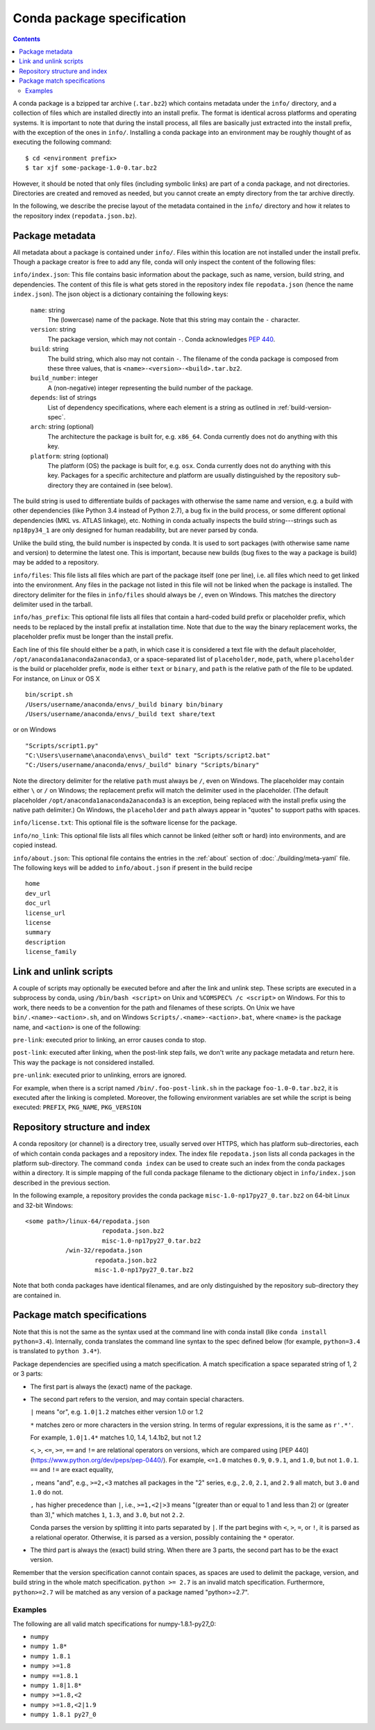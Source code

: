 Conda package specification
===========================

.. contents::

A conda package is a bzipped tar archive (``.tar.bz2``) which contains
metadata under the ``info/`` directory, and a collection of files which are
installed directly into an install prefix.  The format is identical across
platforms and operating systems.  It is important to note that during the
install process, all files are basically just extracted into the install
prefix, with the exception of the ones in ``info/``.  Installing a conda
package into an environment may be roughly thought of as executing the
following command::

   $ cd <environment prefix>
   $ tar xjf some-package-1.0-0.tar.bz2

However, it should be noted that only files (including symbolic
links) are part of a conda package, and not directories.  Directories
are created and removed as needed, but you cannot create an empty directory
from the tar archive directly.

In the following, we describe the precise layout of the metadata contained in
the ``info/`` directory and how it relates to the repository index
(``repodata.json.bz``).

.. _package_metadata:

Package metadata
----------------

All metadata about a package is contained under ``info/``.  Files within this location are not installed under the install prefix. Though a package creator is free to add any file, conda will only inspect the content of the following files:

``info/index.json``: This file contains basic information about the package,
such as name, version, build string, and dependencies.  The content of this
file is what gets stored in the repository index file ``repodata.json`` (hence
the name ``index.json``).  The json object is a dictionary containing the
following keys:

   ``name``: string
      The (lowercase) name of the package.  Note that this string
      may contain the ``-`` character.

   ``version``: string
      The package version, which may not contain ``-``.
      Conda acknowledges `PEP 440 <https://www.python.org/dev/peps/pep-0440/>`_.

   ``build``: string
      The build string, which also may not contain ``-``.
      The filename of the conda package is composed from these
      three values, that is ``<name>-<version>-<build>.tar.bz2``.

   ``build_number``: integer
      A (non-negative) integer representing the build
      number of the package.

   ``depends``: list of strings
      List of dependency specifications, where each element is a string
      as outlined in :ref:`build-version-spec`.

   ``arch``: string (optional)
      The architecture the package is built for, e.g. ``x86_64``.
      Conda currently does not do anything with this key.

   ``platform``: string (optional)
      The platform (OS) the package is built for, e.g. ``osx``.
      Conda currently does not do anything with this key.  Packages for a
      specific architecture and platform are usually distinguished by the
      repository sub-directory they are contained in (see below).

The build string is used to differentiate builds of packages with otherwise
the same name and version, e.g. a build with other dependencies (like Python
3.4 instead of Python 2.7), a bug fix in the build process, or some different
optional dependencies (MKL vs. ATLAS linkage), etc.  Nothing in conda actually
inspects the build string---strings such as ``np18py34_1`` are only
designed for human readability, but are never parsed by conda.

Unlike the build sting, the build number is inspected by conda.
It is used to sort packages (with otherwise same name and version) to
determine the latest one.
This is important, because new builds (bug fixes to the way a package is
build) may be added to a repository.

``info/files``: This file lists all files which are part of the package
itself (one per line), i.e. all files which need to get linked into the
environment.  Any files in the package not listed in this file will not be
linked when the package is installed.  The directory delimiter for the files
in ``info/files`` should always be ``/``, even on Windows.  This matches the
directory delimiter used in the tarball.

``info/has_prefix``: This optional file lists all files that contain a
hard-coded build prefix or placeholder prefix, which needs to be replaced by
the install prefix at installation time. Note that due to the way the binary
replacement works, the placeholder prefix must be longer than the install
prefix.

Each line of this file should either be a path, in which case it is considered
a text file with the default placeholder, ``/opt/anaconda1anaconda2anaconda3``,
or a space-separated list of ``placeholder``, ``mode``, ``path``, where
``placeholder`` is the build or placeholder prefix, ``mode`` is either ``text``
or ``binary``, and ``path`` is the relative path of the file to be updated. For
instance, on Linux or OS X

::

   bin/script.sh
   /Users/username/anaconda/envs/_build binary bin/binary
   /Users/username/anaconda/envs/_build text share/text

or on Windows

::

  "Scripts/script1.py"
  "C:\Users\username\anaconda\envs\_build" text "Scripts/script2.bat"
  "C:/Users/username/anaconda/envs/_build" binary "Scripts/binary"

Note the directory delimiter for the relative ``path`` must always be ``/``,
even on Windows. The placeholder may contain either ``\`` or ``/`` on Windows;
the replacement prefix will match the delimiter used in the placeholder. (The
default placeholder ``/opt/anaconda1anaconda2anaconda3`` is an exception, being
replaced with the install prefix using the native path delimiter.) On Windows,
the ``placeholder`` and ``path`` always appear in "quotes" to support paths
with spaces.

``info/license.txt``: This optional file is the software license for the package.

``info/no_link``: This optional file lists all files which cannot be linked
(either soft or hard) into environments, and are copied instead.

``info/about.json``: This optional file contains the entries in the :ref:`about` section
of :doc:`./building/meta-yaml` file. The following keys will be added to ``info/about.json``
if present in the build recipe

::

  home
  dev_url
  doc_url
  license_url
  license
  summary
  description
  license_family


Link and unlink scripts
------------------------

A couple of scripts may optionally be executed before and after the link
and unlink step.  These scripts are executed in a subprocess by conda,
using ``/bin/bash <script>`` on Unix and ``%COMSPEC% /c <script>`` on
Windows.  For this to work, there needs to be a convention for the path and
filenames of these scripts.  On Unix we have ``bin/.<name>-<action>.sh``,
and on Windows ``Scripts/.<name>-<action>.bat``, where ``<name>`` is the
package name, and ``<action>`` is one of the following:

``pre-link``: executed prior to linking, an error causes conda to stop.

``post-link``: executed after linking, when the post-link step fails,
we don't write any package metadata and return here.  This way the package
is not considered installed.

``pre-unlink``: executed prior to unlinking, errors are ignored.

For example, when there is a script named ``/bin/.foo-post-link.sh`` in the
package ``foo-1.0-0.tar.bz2``, it is executed after the linking is completed.
Moreover, the following environment variables are set while the script is
being executed: ``PREFIX``, ``PKG_NAME``, ``PKG_VERSION``


Repository structure and index
------------------------------

A conda repository (or channel) is a directory tree, usually served over
HTTPS, which has platform sub-directories, each of which contain conda
packages and a repository index.  The index file ``repodata.json`` lists all
conda packages in the platform sub-directory.  The command ``conda index`` can
be used to create such an index from the conda packages within a directory.
It is simple mapping of the full conda package filename to the dictionary
object in ``info/index.json`` described in the previous section.

In the following example, a repository provides the conda package
``misc-1.0-np17py27_0.tar.bz2`` on 64-bit Linux and 32-bit Windows::

   <some path>/linux-64/repodata.json
                        repodata.json.bz2
                        misc-1.0-np17py27_0.tar.bz2
              /win-32/repodata.json
                      repodata.json.bz2
                      misc-1.0-np17py27_0.tar.bz2

Note that both conda packages have identical filenames, and are only
distinguished by the repository sub-directory they are contained in.

.. _build-version-spec:

Package match specifications
----------------------------

Note that this is not the same as the syntax used at the command line with
conda install (like ``conda install python=3.4``). Internally, conda
translates the command line syntax to the spec defined below (for example,
``python=3.4`` is translated to ``python 3.4*``).

Package dependencies are specified using a match specification.  A match
specification a space separated string of 1, 2 or 3 parts:

* The first part is always the (exact) name of the package.
* The second part refers to the version, and may contain special
  characters.

  ``|`` means "or", e.g. ``1.0|1.2`` matches either version 1.0 or 1.2

  ``*`` matches zero or more characters in the version string. In terms of
  regular expressions, it is the same as ``r'.*'``.

  For example, ``1.0|1.4*``  matches 1.0, 1.4, 1.4.1b2, but not 1.2

  ``<``, ``>``, ``<=``, ``>=``, ``==`` and ``!=`` are relational operators on
  versions, which are compared using [PEP
  440](https://www.python.org/dev/peps/pep-0440/).  For example, ``<=1.0``
  matches ``0.9``, ``0.9.1``, and ``1.0``, but not ``1.0.1``. ``==`` and
  ``!=`` are exact equality,

  ``,`` means "and", e.g., ``>=2,<3`` matches all packages in the "2" series,
  e.g., ``2.0``, ``2.1``, and ``2.9`` all match, but ``3.0`` and ``1.0`` do
  not.

  ``,`` has higher precedence than ``|``, i.e., ``>=1,<2|>3`` means "(greater
  than or equal to 1 and less than 2) or (greater than 3)," which matches
  ``1``, ``1.3``, and ``3.0``, but not ``2.2``.

  Conda parses the version by splitting it into parts separated by ``|``. If
  the part begins with ``<``, ``>``, ``=``, or ``!``, it is parsed as a
  relational operator. Otherwise, it is parsed as a version, possibly
  containing the ``*`` operator.

* The third part is always the (exact) build string.  When there are 3
  parts, the second part has to be the exact version.

Remember that the version specification cannot contain spaces, as spaces are
used to delimit the package, version, and build string in the whole match
specification. ``python >= 2.7`` is an invalid match
specification. Furthermore, ``python>=2.7`` will be matched as any version of
a package named "python>=2.7".

Examples
~~~~~~~~

The following are all valid match specifications for numpy-1.8.1-py27_0:

- ``numpy``
- ``numpy 1.8*``
- ``numpy 1.8.1``
- ``numpy >=1.8``
- ``numpy ==1.8.1``
- ``numpy 1.8|1.8*``
- ``numpy >=1.8,<2``
- ``numpy >=1.8,<2|1.9``
- ``numpy 1.8.1 py27_0``
